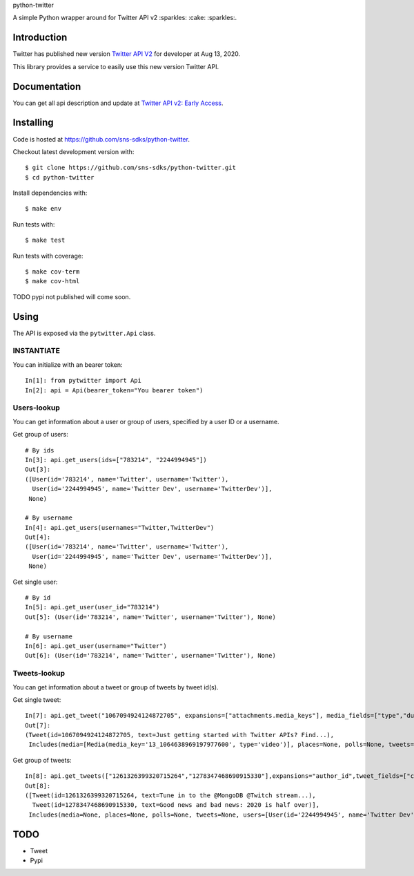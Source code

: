 python-twitter

A simple Python wrapper around for Twitter API v2 :sparkles: :cake: :sparkles:.

.. image:: https://img.shields.io/endpoint?url=https%3A%2F%2Ftwbadges.glitch.me%2Fbadges%2Fv2
   :target: https://developer.twitter.com/en/docs/twitter-api
   :alt: v2

.. image:: https://github.com/sns-sdks/python-twitter/workflows/Test/badge.svg
    :target: https://github.com/sns-sdks/python-facebook/actions
    :alt: Build Status

.. image:: https://codecov.io/gh/sns-sdks/python-twitter/branch/master/graph/badge.svg
    :target: https://codecov.io/gh/sns-sdks/python-facebook
    :alt: Codecov

============
Introduction
============

Twitter has published new version `Twitter API V2 <https://twitter.com/TwitterDev/status/1293593516040269825>`_ for developer at Aug 13, 2020.

This library provides a service to easily use this new version Twitter API.

=============
Documentation
=============

You can get all api description and update at `Twitter API v2: Early Access <https://developer.twitter.com/en/docs/twitter-api/early-access>`_.


==========
Installing
==========

Code is hosted at `https://github.com/sns-sdks/python-twitter <https://github.com/sns-sdks/python-twitter>`_.

Checkout latest development version with::

    $ git clone https://github.com/sns-sdks/python-twitter.git
    $ cd python-twitter

Install dependencies with::

    $ make env


Run tests with::

    $ make test

Run tests with coverage::

    $ make cov-term
    $ make cov-html


TODO pypi not published will come soon.

=====
Using
=====

The API is exposed via the ``pytwitter.Api`` class.

-----------
INSTANTIATE
-----------

You can initialize with an bearer token::


    In[1]: from pytwitter import Api
    In[2]: api = Api(bearer_token="You bearer token")


------------
Users-lookup
------------

You can get information about a user or group of users, specified by a user ID or a username.

Get group of users::

    # By ids
    In[3]: api.get_users(ids=["783214", "2244994945"])
    Out[3]:
    ([User(id='783214', name='Twitter', username='Twitter'),
      User(id='2244994945', name='Twitter Dev', username='TwitterDev')],
     None)

    # By username
    In[4]: api.get_users(usernames="Twitter,TwitterDev")
    Out[4]:
    ([User(id='783214', name='Twitter', username='Twitter'),
      User(id='2244994945', name='Twitter Dev', username='TwitterDev')],
     None)

Get single user::

    # By id
    In[5]: api.get_user(user_id="783214")
    Out[5]: (User(id='783214', name='Twitter', username='Twitter'), None)

    # By username
    In[6]: api.get_user(username="Twitter")
    Out[6]: (User(id='783214', name='Twitter', username='Twitter'), None)


-------------
Tweets-lookup
-------------

You can get information about a tweet or group of tweets by tweet id(s).

Get single tweet::

    In[7]: api.get_tweet("1067094924124872705", expansions=["attachments.media_keys"], media_fields=["type","duration_ms"])
    Out[7]:
    (Tweet(id=1067094924124872705, text=Just getting started with Twitter APIs? Find...),
     Includes(media=[Media(media_key='13_1064638969197977600', type='video')], places=None, polls=None, tweets=None, users=None))

Get group of tweets::

    In[8]: api.get_tweets(["1261326399320715264","1278347468690915330"],expansions="author_id",tweet_fields=["created_at"], user_fields=["username","verified"])
    Out[8]:
    ([Tweet(id=1261326399320715264, text=Tune in to the @MongoDB @Twitch stream...),
      Tweet(id=1278347468690915330, text=Good news and bad news: 2020 is half over)],
     Includes(media=None, places=None, polls=None, tweets=None, users=[User(id='2244994945', name='Twitter Dev', username='TwitterDev'), User(id='783214', name='Twitter', username='Twitter')]))


====
TODO
====

- Tweet
- Pypi
